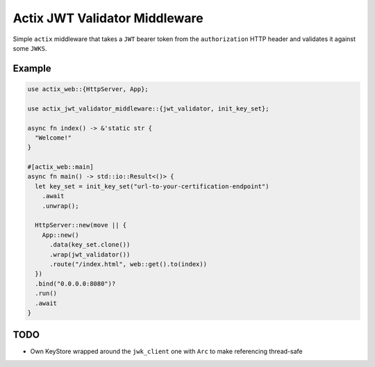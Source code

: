 Actix JWT Validator Middleware
==============================

Simple ``actix`` middleware that takes a ``JWT`` bearer token from the
``authorization`` HTTP header and validates it against some ``JWKS``.


Example
-------

.. code:: rust

   use actix_web::{HttpServer, App};

   use actix_jwt_validator_middleware::{jwt_validator, init_key_set};

   async fn index() -> &'static str {
     "Welcome!"
   }

   #[actix_web::main]
   async fn main() -> std::io::Result<()> {
     let key_set = init_key_set("url-to-your-certification-endpoint")
       .await
       .unwrap();

     HttpServer::new(move || {
       App::new()
         .data(key_set.clone())
         .wrap(jwt_validator())
         .route("/index.html", web::get().to(index))
     })
     .bind("0.0.0.0:8080")?
     .run()
     .await
   }


TODO
----

* Own KeyStore wrapped around the ``jwk_client`` one with ``Arc`` to
  make referencing thread-safe
